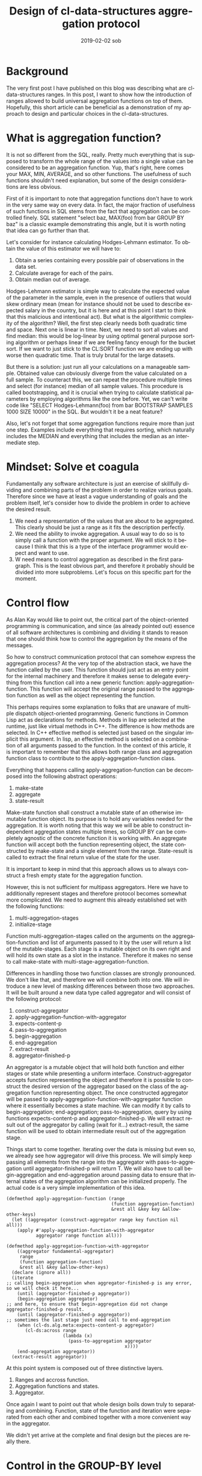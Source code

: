 #+TITLE:       Design of cl-data-structures aggregation protocol
#+AUTHOR:
#+EMAIL:       shka@tuxls
#+DATE:        2019-02-02 sob
#+URI:         /blog/%y/%m/%d/design-of-cl-data-structures-aggregation-protocol
#+KEYWORDS:    lisp, CLOS, object orientation
#+TAGS:        lisp, CLOS, object orientation
#+LANGUAGE:    en
#+OPTIONS:     H:3 num:nil toc:nil \n:nil ::t |:t ^:nil -:nil f:t *:t <:t
#+DESCRIPTION: Mindset and reasoning behind cl-data-structures aggregation protocol.
* Background
The very first post I have published on this blog was describing what are cl-data-structures ranges. In this post, I want to show how the introduction of ranges allowed to build universal aggregation functions on top of them. Hopefully, this short article can be beneficial as a demonstration of my approach to design and particular choices in the cl-data-structures.

* What is aggregation function?
It is not so different from the SQL, really. Pretty much everything that is supposed to transform the whole range of the values into a single value can be considered to be an aggregation function. Yup, that's right, here comes your MAX, MIN, AVERAGE, and so other functions. The usefulness of such functions shouldn't need explanation, but some of the design considerations are less obvious.

First of it is important to note that aggregation functions don't have to work in the very same way on every data. In fact, the major fraction of usefulness of such functions in SQL stems from the fact that aggregation can be controlled finely. SQL statement "select baz, MAX(foo) from bar GROUP BY baz" is a classic example demonstrating this angle, but it is worth noting that idea can go further than that.

Let's consider for instance calculating Hodges-Lehmann estimator. To obtain the value of this estimator we will have to:

1. Obtain a series containing every possible pair of observations in the data set.
2. Calculate average for each of the pairs.
3. Obtain median out of average.

Hodges-Lehmann estimator is simple way to calculate the expected value of the parameter in the sample, even in the presence of outliers that would skew ordinary mean (mean for instance should not be used to describe expected salary in the country, but it is here and at this point I start to think that this malicious and intentional act). But what is the algorithmic complexity of the algorithm? Well, the first step clearly needs both quadratic time and space. Next one is linear in time. Next, we need to sort all values and find median: this would be log-linear by using optimal general purpose sorting algorithm or perhaps linear if we are feeling fancy enough for the bucket sort. If we want to just stick to the CL:SORT function we are ending up with worse then quadratic time. That is truly brutal for the large datasets.

But there is a solution: just run all your calculations on a manageable sample. Obtained value can obviously diverge from the value calculated on a full sample. To counteract this, we can repeat the procedure multiple times and select (for instance) median of all sample values. This procedure is called bootstrapping, and it is crucial when trying to calculate statistical parameters by employing algorithms like the one before. Yet, we can't write code like "SELECT Hodges-Lehmann(foo) from bar BOOTSTRAP SAMPLES 1000 SIZE 10000" in the SQL. But wouldn't it be a neat feature?

Also, let's not forget that some aggregation functions require more than just one step. Examples include everything that requires sorting, which naturally includes the MEDIAN and everything that includes the median as an intermediate step.
* Mindset: Solve et coagula
Fundamentally any software architecture is just an exercise of skillfully dividing and combining parts of the problem in order to realize various goals. Therefore since we have at least a vague understanding of goals and the problem itself, let's consider how to divide the problem in order to achieve the desired result.

1. We need a representation of the values that are about to be aggregated. This clearly should be just a range as it fits the description perfectly.
2. We need the ability to invoke aggregation. A usual way to do so is to simply call a function with the proper argument. We will stick to it because I think that this is a type of the interface programmer would expect and want to use.
3. W need means to control aggregation as described in the first paragraph. This is the least obvious part, and therefore it probably should be divided into more subproblems. Let's focus on this specific part for the moment.

* Control flow
As Alan Kay would like to point out, the critical part of the object-oriented programming is communication, and since (as already pointed out) essence of all software architectures is combining and dividing it stands to reason that one should think how to control the aggregation by the means of the messages.

So how to construct communication protocol that can somehow express the aggregation process? At the very top of the abstraction stack, we have the function called by the user. This function should just act as an entry point for the internal machinery and therefore it makes sense to delegate everything from this function call into a new generic function: apply-aggregation-function. This function will accept the original range passed to the aggregation function as well as the object representing the function.

This perhaps requires some explanation to folks that are unaware of multiple dispatch object-oriented programming. Generic functions in Common Lisp act as declarations for methods. Methods in lisp are selected at the runtime, just like virtual methods in C++. The difference is how methods are selected. In C++ effective method is selected just based on the singular implicit this argument. In lisp, an effective method is selected on a combination of all arguments passed to the function. In the context of this article, it is important to remember that this allows both range class and aggregation function class to contribute to the apply-aggregation-function class.

Everything that happens calling apply-aggregation-function can be decomposed into the following abstract operations:

1. make-state
2. aggregate
3. state-result

Make-state function shall construct a mutable state of an otherwise immutable function object. Its purpose is to hold any variables needed for the aggregation. It is worth noting that this way we will be able to construct independent aggregation states multiple times, so GROUP BY can be completely agnostic of the concrete function it is working with. An aggregate function will accept both the function representing object, the state constructed by make-state and a single element from the range. State-result is called to extract the final return value of the state for the user.

It is important to keep in mind that this approach allows us to always construct a fresh empty state for the aggregation function.

However, this is not sufficient for multipass aggregators. Here we have to additionally represent stages and therefore protocol becomes somewhat more complicated. We need to augment this already established set with the following functions:

1. multi-aggregation-stages
2. initialize-stage

Function multi-aggregation-stages called on the arguments on the aggregation-function and list of arguments passed to it by the user will return a list of the mutable-stages. Each stage is a mutable object on its own right and will hold its own state as a slot in the instance. Therefore it makes no sense to call make-state with multi-stage-aggregation-function.

Differences in handling those two function classes are strongly pronounced. We don't like that, and therefore we will combine both into one. We will introduce a new level of masking differences between those two approaches. It will be built around a new data type called aggregator and will consist of the following protocol:

1. construct-aggregator
2. apply-aggregation-function-with-aggregator
3. expects-content-p
4. pass-to-aggregation
5. begin-aggregation
6. end-aggregation
7. extract-result
8. aggregator-finished-p

An aggregator is a mutable object that will hold both function and either stages or state while presenting a uniform interface. Construct-aggregator accepts function representing the object and therefore it is possible to construct the desired version of the aggregator based on the class of the aggregation function representing object. The once constructed aggregator will be passed to apply-aggregation-function-with-aggregator function where it essentially becomes a state machine. We can modify it by calls to begin-aggregation; end-aggregation; pass-to-aggregation, query by using functions expects-content-p and aggregator-finished-p. We will extract result out of the aggregator by calling (wait for it…) extract-result, the same function will be used to obtain intermediate result out of the aggregation stage.

Things start to come together. Iterating over the data is missing but even so, we already see how aggregator will drive this process. We will simply keep passing all elements from the range into the aggregator with pass-to-aggregation until aggregator-finished-p will return T. We will also have to call begin-aggregation and end-aggregation around passing data to ensure that internal states of the aggregation algorithm can be initialized properly. The actual code is a very simple implementation of this idea.

#+BEGIN_SRC common-lisp
(defmethod apply-aggregation-function (range
                                       (function aggregation-function)
                                       &rest all &key key &allow-other-keys)
  (let ((aggregator (construct-aggregator range key function nil all)))
    (apply #'apply-aggregation-function-with-aggregator
           aggregator range function all)))

(defmethod apply-aggregation-function-with-aggregator
    ((aggregator fundamental-aggregator)
     range
     (function aggregation-function)
     &rest all &key &allow-other-keys)
  (declare (ignore all))
  (iterate
;; calling begin-aggregation when aggregator-finished-p is any error, so we will check it here...
    (until (aggregator-finished-p aggregator))
    (begin-aggregation aggregator)
;; and here, to ensure that begin-aggregation did not change aggregator-finished-p result.
    (until (aggregator-finished-p aggregator))
;; sometimes the last stage just need call to end-aggregation
    (when (cl-ds.alg.meta:expects-content-p aggregator)
       (cl-ds:across range
                     (lambda (x)
                       (pass-to-aggregation aggregator
                                            x))))
    (end-aggregation aggregator))
  (extract-result aggregator))
#+END_SRC

At this point system is composed out of three distinctive layers.

1. Ranges and accross function.
2. Aggregation functions and states.
3. Aggregator.

Once again I want to point out that whole design boils down truly to separating and combining. Function, state of the function and iteration were separated from each other and combined together with a more convenient way in the aggregator.

We didn't yet arrive at the complete and final design but the pieces are really there.

* Control in the GROUP-BY level
Construct-aggregator accepts range for a reason. Although normally aggregator shouldn't care about range once it is constructed we still need a separate to the aggregation function way to control part of the aggregation. The answer is a proxy range, like the CL-DS:FORWARD-GROUP-BY-PROXY. This range does not affect in any way, shape or form data underneath, and exists purely to construct different aggregator.

Group by aggregator will simply check at each element in the range if the grouping value was already seen. If it was not, the new aggregator will be constructed just like it would be from the range beneath the proxy range and placed in the hash table. Next, we will simply pass the value to the sub-aggregator. Extracting result boils down to calling extract-result for each created aggregator and then returning it in the form of the range.

#+BEGIN_SRC common-lisp
(defclass group-by-aggregator (cl-ds.alg.meta:fundamental-aggregator)
  ((%groups :initarg :groups
            :type hash-table
            :reader read-groups)
   (%outer-fn :initarg :outer-fn
              :reader read-outer-fn)
   (%group-by-key :initarg :group-by-key
                  :reader read-key)))

(defmethod cl-ds.alg.meta:pass-to-aggregation ((aggregator group-by-aggregator)
                                               element)
;; this code uses metabang-bind that provides bind macro.
;; This macro roles with-slots, with-accessors, destructuring-bind, multiple-value-bind
;; flet and some into one macro. It is pretty dope.
  (bind (((:slots %group-by-key %groups %outer-fn) aggregator)
         (selected (~>> element (funcall %group-by-key)))
         (group (gethash selected %groups)))
    (when (null group)
      (setf group (funcall %outer-fn)
            (gethash selected %groups) group)
      (cl-ds.alg.meta:begin-aggregation group))
    (cl-ds.alg.meta:pass-to-aggregation group element)))


(defmethod cl-ds.alg.meta:extract-result ((aggregator group-by-aggregator))
  (bind (((:slots %key %groups %outer-fn) aggregator)
         (groups (copy-hash-table %groups)))
    (maphash (lambda (key aggregator)
               (setf (gethash key groups) (cl-ds.alg.meta:extract-result aggregator)))
             %groups)
    (make-hash-table-range groups)))

(defmethod cl-ds.alg.meta:begin-aggregation ((aggregator group-by-aggregator))
  (iterate
    (for (key value) in-hashtable (read-groups aggregator))
    (begin-aggregation value)))


(defmethod cl-ds.alg.meta:end-aggregation ((aggregator group-by-aggregator))
;; iterate is just as dope as metabang-bind
  (iterate
    (for (key value) in-hashtable (read-groups aggregator))
    (end-aggregation value)))
#+END_SRC
